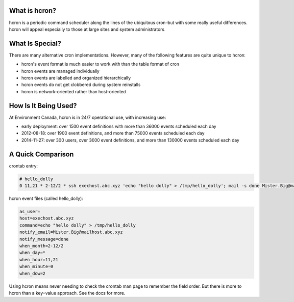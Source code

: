 ==============
What is hcron?
==============

hcron is a periodic command scheduler along the lines of the ubiquitous cron–but with some really useful differences. hcron will appeal especially to those at large sites and system administrators.

================
What Is Special?
================

There are many alternative cron implementations. However, many of the following features are quite unique to hcron:

* hcron's event format is much easier to work with than the table format of cron
* hcron events are managed individually
* hcron events are labelled and organized hierarchically
* hcron events do not get clobbered during system reinstalls
* hcron is network-oriented rather than host-oriented

=====================
How Is It Being Used?
=====================

At Environment Canada, hcron is in 24/7 operational use, with increasing use:

* early deployment: over 1500 event definitions with more than 36000 events scheduled each day
* 2012-08-18: over 1900 event definitions, and more than 75000 events scheduled each day
* 2014-11-27: over 300 users, over 3000 event definitions, and more than 130000 events scheduled each day

==================
A Quick Comparison
==================

crontab entry:

.. code::

  # hello_dolly
  0 11,21 * 2-12/2 * ssh exechost.abc.xyz 'echo "hello dolly" > /tmp/hello_dolly'; mail -s done Mister.Big@mailhost.abc.xyz

hcron event files (called hello_dolly):

.. code::

  as_user=
  host=exechost.abc.xyz
  command=echo "hello dolly" > /tmp/hello_dolly
  notify_email=Mister.Big@mailhost.abc.xyz
  notify_message=done
  when_month=2-12/2
  when_day=*
  when_hour=11,21
  when_minute=0
  when_dow=2

Using hcron means never needing to check the crontab man page to remember the field order. But there is more to hcron than a key=value approach. See the docs for more.
